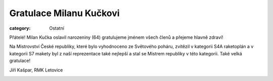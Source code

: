 Gratulace Milanu Kučkovi
########################

:category: Ostatní

Přátelé! Milan Kučka oslavil narozeniny (64) gratulujeme jménem všech členů a přejeme hlavně zdraví! 

Na Mistrovství České republiky, které bylo vyhodnoceno ze Světového poháru, zvítězil v kategorii S4A raketoplán a v kategorii S7 makety byl z naší reprezentace také nejlepší a stal se Mistrem republiky v této kategorii. Také velká gratulace!

Jiří Kašpar, RMK Letovice

.. image:: /docs/milan-kucka-64.jpg
   :class: img-rounded
   :alt: Milan Kucka
   :width: 550px
